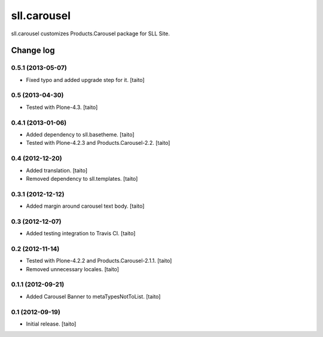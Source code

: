 ============
sll.carousel
============

sll.carousel customizes Products.Carousel package for SLL Site.

Change log
----------

0.5.1 (2013-05-07)
==================

- Fixed typo and added upgrade step for it. [taito]

0.5 (2013-04-30)
================

- Tested with Plone-4.3. [taito]

0.4.1 (2013-01-06)
==================

- Added dependency to sll.basetheme. [taito]
- Tested with Plone-4.2.3 and Products.Carousel-2.2. [taito]

0.4 (2012-12-20)
================

- Added translation. [taito]
- Removed dependency to sll.templates. [taito]

0.3.1 (2012-12-12)
==================

- Added margin around carousel text body. [taito]

0.3 (2012-12-07)
================

- Added testing integration to Travis CI. [taito]

0.2 (2012-11-14)
================

- Tested with Plone-4.2.2 and Products.Carousel-2.1.1. [taito]
- Removed unnecessary locales. [taito]

0.1.1 (2012-09-21)
==================

- Added Carousel Banner to metaTypesNotToList. [taito]

0.1 (2012-09-19)
================

- Initial release. [taito]
